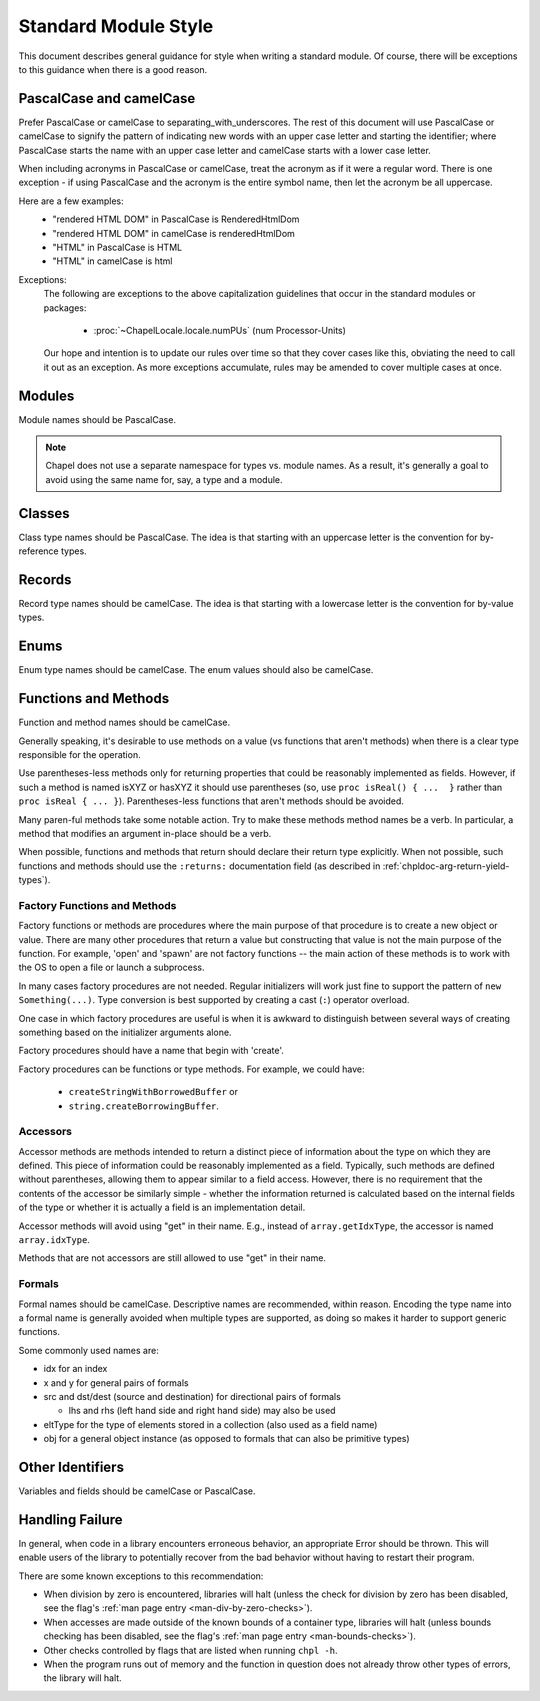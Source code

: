 .. default-domain:: chpl

.. _best-practices-standard-module-style:

Standard Module Style
=====================

This document describes general guidance for style when writing a
standard module. Of course, there will be exceptions to this guidance when
there is a good reason.

PascalCase and camelCase
------------------------

Prefer PascalCase or camelCase to separating_with_underscores. The rest
of this document will use PascalCase or camelCase to signify the pattern
of indicating new words with an upper case letter and starting the
identifier; where PascalCase starts the name with an upper case letter
and camelCase starts with a lower case letter.

When including acronyms in PascalCase or camelCase, treat the acronym as
if it were a regular word. There is one exception - if using PascalCase
and the acronym is the entire symbol name, then let the acronym be all
uppercase.

Here are a few examples:
 * "rendered HTML DOM" in PascalCase is RenderedHtmlDom
 * "rendered HTML DOM" in camelCase is renderedHtmlDom
 * "HTML" in PascalCase is HTML
 * "HTML" in camelCase is html

Exceptions:
 The following are exceptions to the above capitalization guidelines that occur
 in the standard modules or packages:

  * :proc:`~ChapelLocale.locale.numPUs` (num Processor-Units)

 Our hope and intention is to update our rules over time so that they cover
 cases like this, obviating the need to call it out as an exception. As more
 exceptions accumulate, rules may be amended to cover multiple cases at once.

Modules
-------

Module names should be PascalCase.

.. note::

  Chapel does not use a separate namespace for types vs. module names. As
  a result, it's generally a goal to avoid using the same name for, say,
  a type and a module.

Classes
-------

Class type names should be PascalCase. The idea is that starting with an
uppercase letter is the convention for by-reference types.

Records
-------

Record type names should be camelCase. The idea is that starting with a
lowercase letter is the convention for by-value types.

Enums
-----

Enum type names should be camelCase. The enum values should also be
camelCase.

Functions and Methods
---------------------

Function and method names should be camelCase.

Generally speaking, it's desirable to use methods on a value (vs
functions that aren't methods) when there is a clear type responsible for
the operation.

Use parentheses-less methods only for returning properties that could be
reasonably implemented as fields. However, if such a method is named
isXYZ or hasXYZ it should use parentheses (so, use
``proc isReal() { ...  }`` rather than ``proc isReal { ... }``).
Parentheses-less functions that aren't methods should be avoided.

Many paren-ful methods take some notable action. Try to make these
methods method names be a verb. In particular, a method that modifies an
argument in-place should be a verb.

When possible, functions and methods that return should declare their return
type explicitly.  When not possible, such functions and methods should use the
``:returns:`` documentation field (as described in
:ref:`chpldoc-arg-return-yield-types`).

Factory Functions and Methods
+++++++++++++++++++++++++++++

Factory functions or methods are procedures where the main purpose of
that procedure is to create a new object or value. There are many other
procedures that return a value but constructing that value is not the main
purpose of the function. For example, 'open' and 'spawn' are not factory
functions -- the main action of these methods is to work with the OS to
open a file or launch a subprocess.

In many cases factory procedures are not needed. Regular initializers
will work just fine to support the pattern of ``new Something(...)``.
Type conversion is best supported by creating a cast (``:``) operator
overload.

One case in which factory procedures are useful is when it is awkward to
distinguish between several ways of creating something based on the
initializer arguments alone.

Factory procedures should have a name that begin with 'create'.

Factory procedures can be functions or type methods. For example, we
could have:

 * ``createStringWithBorrowedBuffer`` or
 * ``string.createBorrowingBuffer``.

Accessors
+++++++++

Accessor methods are methods intended to return a distinct piece of information
about the type on which they are defined.  This piece of information could be
reasonably implemented as a field.  Typically, such methods are defined without
parentheses, allowing them to appear similar to a field access.  However, there
is no requirement that the contents of the accessor be similarly simple -
whether the information returned is calculated based on the internal fields of
the type or whether it is actually a field is an implementation detail.

Accessor methods will avoid using "get" in their name.  E.g., instead of
``array.getIdxType``, the accessor is named ``array.idxType``.

Methods that are not accessors are still allowed to use "get" in their name.

Formals
+++++++

Formal names should be camelCase.  Descriptive names are recommended, within
reason.  Encoding the type name into a formal name is generally avoided when
multiple types are supported, as doing so makes it harder to support generic
functions.

Some commonly used names are:

- idx for an index

- x and y for general pairs of formals

- src and dst/dest (source and destination) for directional pairs of formals

  - lhs and rhs (left hand side and right hand side) may also be used

- eltType for the type of elements stored in a collection (also used as a field
  name)

- obj for a general object instance (as opposed to formals that can also be
  primitive types)

Other Identifiers
-----------------

Variables and fields should be camelCase or PascalCase.

Handling Failure
----------------

In general, when code in a library encounters erroneous behavior, an appropriate
Error should be thrown.  This will enable users of the library to potentially
recover from the bad behavior without having to restart their program.

There are some known exceptions to this recommendation:

- When division by zero is encountered, libraries will halt (unless the check
  for division by zero has been disabled, see the flag's
  :ref:`man page entry <man-div-by-zero-checks>`).
- When accesses are made outside of the known bounds of a container type,
  libraries will halt (unless bounds checking has been disabled, see the flag's
  :ref:`man page entry <man-bounds-checks>`).
- Other checks controlled by flags that are listed when running ``chpl -h``.
- When the program runs out of memory and the function in question does not
  already throw other types of errors, the library will halt.
